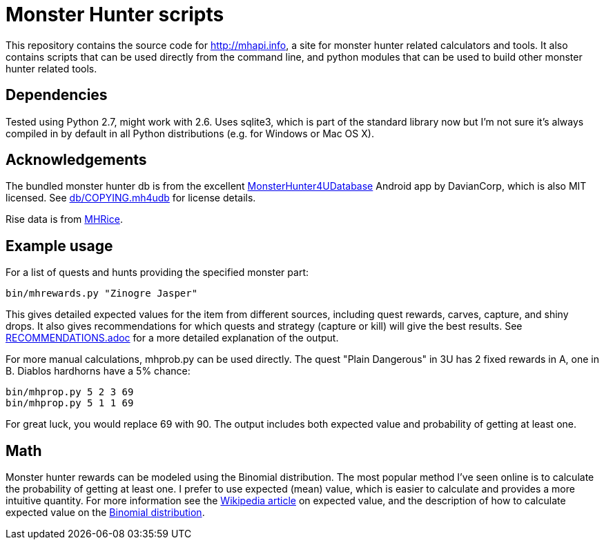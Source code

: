 = Monster Hunter scripts

This repository contains the source code for http://mhapi.info, a site for
monster hunter related calculators and tools. It also contains scripts that
can be used directly from the command line, and python modules that can be used
to build other monster hunter related tools.

== Dependencies

Tested using Python 2.7, might work with 2.6. Uses sqlite3, which is part of
the standard library now but I'm not sure it's always compiled in by default
in all Python distributions (e.g. for Windows or Mac OS X).

== Acknowledgements

The bundled monster hunter db is from the excellent
link:https://github.com/kamegami13/MonsterHunter4UDatabase[MonsterHunter4UDatabase]
Android app by DavianCorp, which is also MIT licensed. See
link:db/COPYING.mh4udb[] for license details.

Rise data is from link:https://mhrise.mhrice.info/about.html[MHRice].

== Example usage

For a list of quests and hunts providing the specified monster part:

 bin/mhrewards.py "Zinogre Jasper"

This gives detailed expected values for the item from different sources,
including quest rewards, carves, capture, and shiny drops. It also gives
recommendations for which quests and strategy (capture or kill) will give the
best results. See link:RECOMMENDATIONS.adoc[] for a more detailed explanation of
the output.

For more manual calculations, mhprob.py can be used directly. The quest
"Plain Dangerous" in 3U has 2 fixed rewards in A, one in B. Diablos hardhorns
have a 5% chance:

 bin/mhprop.py 5 2 3 69
 bin/mhprop.py 5 1 1 69

For great luck, you would replace 69 with 90. The output includes both expected
value and probability of getting at least one.

== Math

Monster hunter rewards can be modeled using the Binomial distribution. The most
popular method I've seen online is to calculate the probability of getting at
least one. I prefer to use expected (mean) value, which is easier to calculate
and provides a more intuitive quantity. For
more information see the
link:http://en.wikipedia.org/wiki/Expected_value[Wikipedia article] on expected
value, and the description of how to calculate expected value on the
link:http://en.wikipedia.org/wiki/Binomial_distribution#Mean_and_variance[Binomial distribution].
